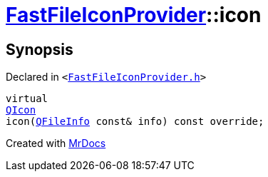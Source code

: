 [#FastFileIconProvider-icon]
= xref:FastFileIconProvider.adoc[FastFileIconProvider]::icon
:relfileprefix: ../
:mrdocs:


== Synopsis

Declared in `&lt;https://github.com/PrismLauncher/PrismLauncher/blob/develop/launcher/FastFileIconProvider.h#L25[FastFileIconProvider&period;h]&gt;`

[source,cpp,subs="verbatim,replacements,macros,-callouts"]
----
virtual
xref:QIcon.adoc[QIcon]
icon(xref:QFileInfo.adoc[QFileInfo] const& info) const override;
----



[.small]#Created with https://www.mrdocs.com[MrDocs]#
